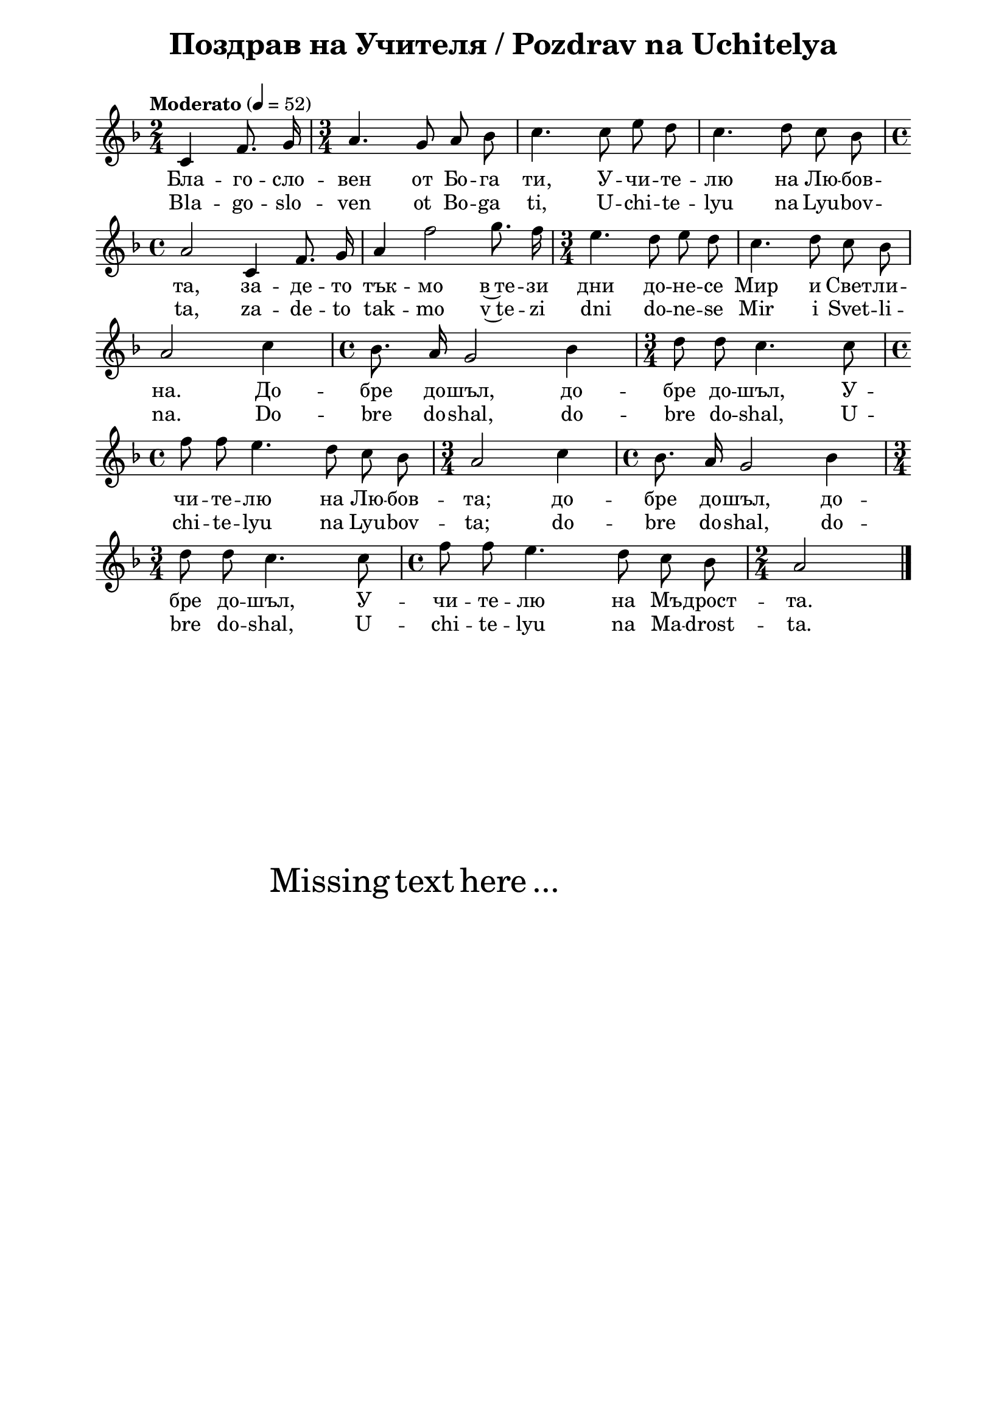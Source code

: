 \version "2.18.2"

\paper {
  print-all-headers = ##t
  print-page-number = ##f 
  left-margin = 2\cm
  right-margin = 2\cm
  ragged-bottom = ##t % do not spread the staves to fill the whole vertical space
}

\header {
  tagline = ##f
}

\bookpart {
\score{
  \layout { 
    indent = 0.0\cm % remove first line indentation
    ragged-last = ##f % do spread last line to fill the whole space
    \context {
      \Score
      \omit BarNumber %remove bar numbers
    } % context
  } % layout

  \new Voice \absolute  {
    \clef treble
    \key f \major
    \time 2/4 \tempo "Moderato" 4 = 52
    \autoBeamOff  
 
    c'4 f'8. g'16 | \time 3/4 a'4. g'8 a' bes' | c''4. c''8 e'' d'' | c''4. d''8 c'' bes' \break | 
 
    \time 4/4  a'2 c'4 f'8. g'16 | a'4 f''2 g''8. f''16 | \time 3/4  e''4. d''8 e'' d'' | c''4. d''8 c'' bes' \break |

    a'2 c''4 | \time 4/4  bes'8. a'16 g'2 bes'4 | \time 3/4  d''8 d'' c''4. c''8 \break | 

    \time 4/4  f''8 f'' e''4. d''8 c'' bes' | \time 3/4  a'2 c''4 | \time 4/4  bes'8. a'16 g'2 bes'4 \break |

    \time 3/4  d''8 d'' c''4. c''8 \time 4/4  f''8 f'' e''4. d''8 c'' bes' | \time 2/4  a'2 \bar "|."
 
  }
  
  \addlyrics {
    Бла -- го -- сло -- вен от Бо -- га ти, У -- чи -- те --
    лю на Лю -- бов -- та, за -- де -- то тък -- мо
    в~те -- зи дни до -- не -- се Мир и Свет -- ли -- на. 
    До -- бре до -- шъл, до -- бре до -- шъл,
    У -- чи -- те -- лю на Лю -- бов -- та; до --
    бре до -- шъл, до -- бре до -- шъл, У -- чи --
    те -- лю на Мъ -- дрост -- та.
  }

  \addlyrics {
    Bla -- go -- slo -- ven ot Bo -- ga ti, U -- chi -- te --
    lyu na Lyu -- bov -- ta, za -- de -- to tak -- mo
    v~te -- zi dni do -- ne -- se Mir i Svet -- li -- na. 
    Do -- bre do -- shal, do -- bre do -- shal,
    U -- chi -- te -- lyu na Lyu -- bov -- ta; do --
    bre do -- shal, do -- bre do -- shal, U -- chi --
    te -- lyu na Ma -- drost -- ta.
  }


  \header {
    title = "Поздрав на Учителя / Pozdrav na Uchitelya"
  }

} % score

\markup { \hspace #20 \vspace #10
   \fontsize #+5 {
     Missing text here ...
   }
}

} % bookpart
